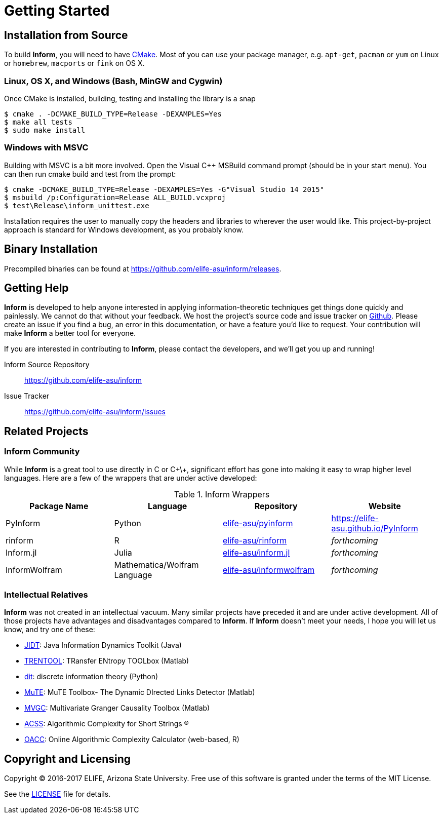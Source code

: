 = Getting Started

== Installation from Source
To build *Inform*, you will need to have https://cmake.org/[CMake]. Most of you can use your
package manager, e.g. `apt-get`, `pacman` or `yum` on Linux or `homebrew`, `macports` or
`fink` on OS X.

=== Linux, OS X, and Windows (Bash, MinGW and Cygwin)
Once CMake is installed, building, testing and installing the library is a snap
[source]
----
$ cmake . -DCMAKE_BUILD_TYPE=Release -DEXAMPLES=Yes
$ make all tests
$ sudo make install
----

=== Windows with MSVC
Building with MSVC is a bit more involved. Open the Visual C++ MSBuild command prompt
(should be in your start menu). You can then run cmake build and test from the prompt:
[source]
----
$ cmake -DCMAKE_BUILD_TYPE=Release -DEXAMPLES=Yes -G"Visual Studio 14 2015"
$ msbuild /p:Configuration=Release ALL_BUILD.vcxproj
$ test\Release\inform_unittest.exe
----
Installation requires the user to manually copy the headers and libraries to wherever the
user would like. This project-by-project approach is standard for Windows development, as
you probably know.

== Binary Installation
Precompiled binaries can be found at https://github.com/elife-asu/inform/releases.

== Getting Help
*Inform* is developed to help anyone interested in applying information-theoretic techniques
get things done quickly and painlessly. We cannot do that without your feedback. We host the
project's source code and issue tracker on https://github.com/elife-asu/inform[Github].
Please create an issue if you find a bug, an error in this documentation, or have a feature
you'd like to request. Your contribution will make *Inform* a better tool for everyone.

If you are interested in contributing to *Inform*, please contact the developers, and we'll
get you up and running!

Inform Source Repository::
    https://github.com/elife-asu/inform

Issue Tracker::
    https://github.com/elife-asu/inform/issues

== Related Projects

=== Inform Community
While *Inform* is a great tool to use directly in C or C\+\+, significant effort has gone
into making it easy to wrap higher level languages. Here are a few of the wrappers that are
under active developed:

.Inform Wrappers
|===
| Package Name | Language | Repository | Website

| PyInform
| Python
| https://github.com/elife-asu/pyinform[elife-asu/pyinform]
| https://elife-asu.github.io/PyInform

| rinform
| R
| https://github.com/elife-asu/rinform[elife-asu/rinform]
| _forthcoming_

| Inform.jl
| Julia
| https://github.com/elife-asu/inform.jl[elife-asu/inform.jl]
| _forthcoming_

| InformWolfram
| Mathematica/Wolfram Language
| https://github.com/elife-asu/informwolfram[elife-asu/informwolfram]
| _forthcoming_
|===


=== Intellectual Relatives
*Inform* was not created in an intellectual vacuum. Many similar projects have preceded it
and are under active development. All of those projects have advantages and disadvantages
compared to *Inform*. If *Inform* doesn't meet your needs, I hope you will let us know, and
try one of these:

* https://jlizier.github.il/jidt[JIDT]: Java Information Dynamics Toolkit (Java)
* https://trentool.github.io/TRENTOOL3[TRENTOOL]: TRansfer ENtropy TOOLbox (Matlab)
* https://docs.dit.io[dit]: discrete information theory (Python)
* https://mutetoolbox.guru[MuTE]: MuTE Toolbox- The Dynamic DIrected Links Detector (Matlab)
* https://users.sussex.ac.uk/~lionelb/MVGC[MVGC]: Multivariate Granger Causality Toolbox
    (Matlab)
* https://cran.r-project.org/web/packages/acss[ACSS]: Algorithmic Complexity for Short
    Strings (R)
* https://complexitycalculator.com[OACC]: Online Algorithmic Complexity
    Calculator (web-based, R)

== Copyright and Licensing
Copyright © 2016-2017 ELIFE, Arizona State University. Free use of this software is granted
under the terms of the MIT License.

See the https://github.com/elife-asu/inform/blob/master/LICENSE[LICENSE] file for details.

